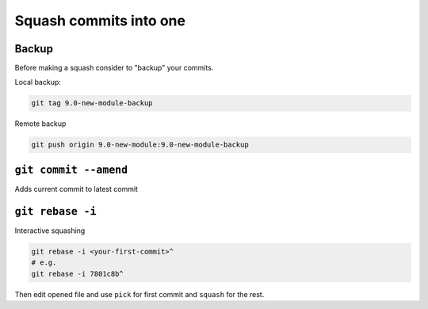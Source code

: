 =========================
 Squash commits into one
=========================

Backup
======

Before making a squash consider to "backup" your commits.

Local backup:

.. code-block:: sh

   git tag 9.0-new-module-backup

Remote backup

.. code-block:: sh

   git push origin 9.0-new-module:9.0-new-module-backup

``git commit --amend``
======================

Adds current commit to latest commit

``git rebase -i``
=================

Interactive squashing

.. code-block:: sh

    git rebase -i <your-first-commit>^
    # e.g.
    git rebase -i 7801c8b^

Then edit opened file and use ``pick`` for first commit and ``squash`` for the rest.
